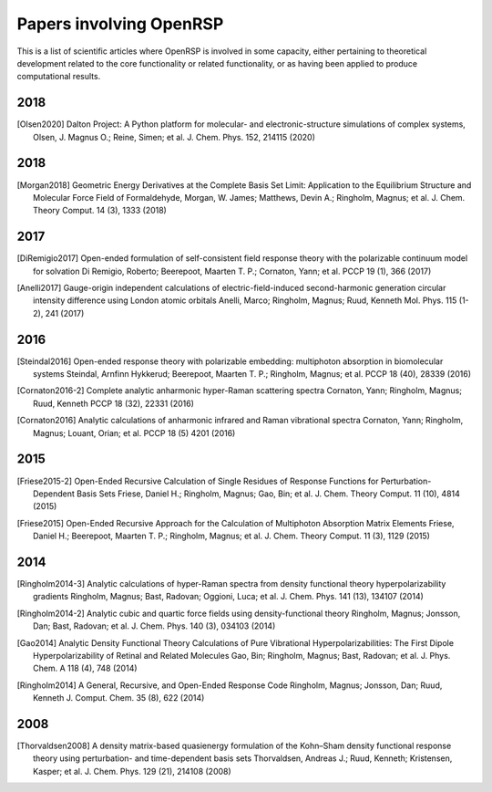 .. _section_papers_openrsp_all:

Papers involving OpenRSP
========================

This is a list of scientific articles where OpenRSP is involved in some
capacity, either pertaining to theoretical development related to the core
functionality or related functionality, or as having been applied to produce
computational results.

2018
----

.. [Olsen2020] Dalton Project: A Python platform for molecular- and electronic-structure simulations 
    of complex systems, Olsen, J. Magnus O.; Reine, Simen; et al. J. Chem. Phys. 152, 214115 (2020)

2018
----

.. [Morgan2018] Geometric Energy Derivatives at the Complete Basis Set Limit: Application to the 
   Equilibrium Structure and Molecular Force Field of Formaldehyde,
   Morgan, W. James; Matthews, Devin A.; Ringholm, Magnus; et al.
   J. Chem. Theory Comput. 14 (3), 1333 (2018)

2017
----

.. [DiRemigio2017] Open-ended formulation of self-consistent field response theory with the polarizable
   continuum model for solvation
   Di Remigio, Roberto; Beerepoot, Maarten T. P.; Cornaton, Yann; et al.
   PCCP 19 (1), 366 (2017)

.. [Anelli2017] Gauge-origin independent calculations of electric-field-induced second-harmonic generation
   circular intensity difference using London atomic orbitals
   Anelli, Marco; Ringholm, Magnus; Ruud, Kenneth
   Mol. Phys. 115 (1-2), 241 (2017)

2016
----

.. [Steindal2016] Open-ended response theory with polarizable embedding: multiphoton absorption in
   biomolecular systems
   Steindal, Arnfinn Hykkerud; Beerepoot, Maarten T. P.; Ringholm, Magnus; et al.
   PCCP 18 (40), 28339 (2016)

.. [Cornaton2016-2] Complete analytic anharmonic hyper-Raman scattering spectra
   Cornaton, Yann; Ringholm, Magnus; Ruud, Kenneth
   PCCP 18 (32), 22331 (2016)

.. [Cornaton2016] Analytic calculations of anharmonic infrared and Raman vibrational spectra
   Cornaton, Yann; Ringholm, Magnus; Louant, Orian; et al.
   PCCP 18 (5) 4201 (2016)

2015
----

.. [Friese2015-2] Open-Ended Recursive Calculation of Single Residues of Response Functions for
   Perturbation-Dependent Basis Sets
   Friese, Daniel H.; Ringholm, Magnus; Gao, Bin; et al.
   J. Chem. Theory Comput. 11 (10), 4814 (2015)

.. [Friese2015] Open-Ended Recursive Approach for the Calculation of Multiphoton Absorption 
   Matrix Elements
   Friese, Daniel H.; Beerepoot, Maarten T. P.; Ringholm, Magnus; et al.
   J. Chem. Theory Comput. 11 (3), 1129 (2015)

2014
----

.. [Ringholm2014-3] Analytic calculations of hyper-Raman spectra from density functional theory
   hyperpolarizability gradients
   Ringholm, Magnus; Bast, Radovan; Oggioni, Luca; et al.
   J. Chem. Phys. 141 (13), 134107 (2014)

.. [Ringholm2014-2] Analytic cubic and quartic force fields using density-functional theory
   Ringholm, Magnus; Jonsson, Dan; Bast, Radovan; et al.
   J. Chem. Phys. 140 (3), 034103 (2014)

.. [Gao2014] Analytic Density Functional Theory Calculations of Pure Vibrational Hyperpolarizabilities:
   The First Dipole Hyperpolarizability of Retinal and Related Molecules
   Gao, Bin; Ringholm, Magnus; Bast, Radovan; et al.
   J. Phys. Chem. A 118 (4), 748 (2014)

.. [Ringholm2014] A General, Recursive, and Open-Ended Response Code
   Ringholm, Magnus; Jonsson, Dan; Ruud, Kenneth
   J. Comput. Chem. 35 (8), 622 (2014)

2008
----

.. [Thorvaldsen2008] A density matrix-based quasienergy formulation of the Kohn–Sham density
   functional response theory using perturbation- and time-dependent basis sets
   Thorvaldsen, Andreas J.; Ruud, Kenneth; Kristensen, Kasper; et al.
   J. Chem. Phys. 129 (21), 214108 (2008)
